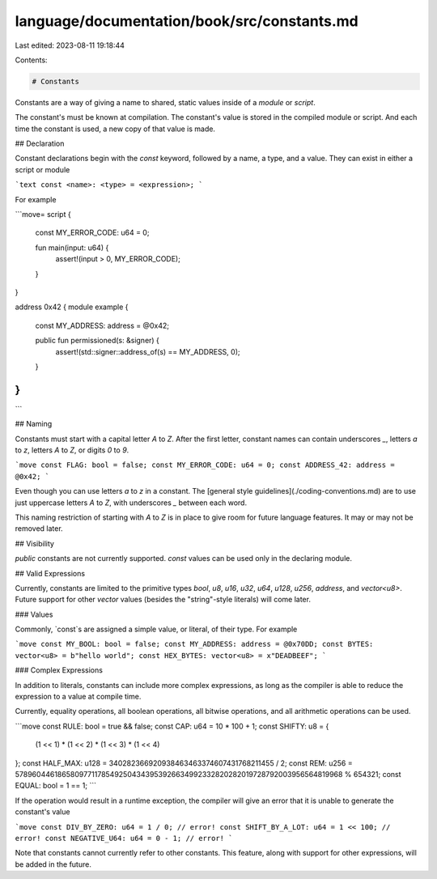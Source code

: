 language/documentation/book/src/constants.md
============================================

Last edited: 2023-08-11 19:18:44

Contents:

.. code-block:: md

    # Constants

Constants are a way of giving a name to shared, static values inside of a `module` or `script`.

The constant's must be known at compilation. The constant's value is stored in the compiled module
or script. And each time the constant is used, a new copy of that value is made.

## Declaration

Constant declarations begin with the `const` keyword, followed by a name, a type, and a value. They
can exist in either a script or module

```text
const <name>: <type> = <expression>;
```

For example

```move=
script {

    const MY_ERROR_CODE: u64 = 0;

    fun main(input: u64) {
        assert!(input > 0, MY_ERROR_CODE);
    }

}

address 0x42 {
module example {

    const MY_ADDRESS: address = @0x42;

    public fun permissioned(s: &signer) {
        assert!(std::signer::address_of(s) == MY_ADDRESS, 0);
    }

}
}
```

## Naming

Constants must start with a capital letter `A` to `Z`. After the first letter, constant names can
contain underscores `_`, letters `a` to `z`, letters `A` to `Z`, or digits `0` to `9`.

```move
const FLAG: bool = false;
const MY_ERROR_CODE: u64 = 0;
const ADDRESS_42: address = @0x42;
```

Even though you can use letters `a` to `z` in a constant. The
[general style guidelines](./coding-conventions.md) are to use just uppercase letters `A` to `Z`,
with underscores `_` between each word.

This naming restriction of starting with `A` to `Z` is in place to give room for future language
features. It may or may not be removed later.

## Visibility

`public` constants are not currently supported. `const` values can be used only in the declaring
module.

## Valid Expressions

Currently, constants are limited to the primitive types `bool`, `u8`, `u16`, `u32`, `u64`, `u128`, `u256`, `address`, and
`vector<u8>`. Future support for other `vector` values (besides the "string"-style literals) will
come later.

### Values

Commonly, `const`s are assigned a simple value, or literal, of their type. For example

```move
const MY_BOOL: bool = false;
const MY_ADDRESS: address = @0x70DD;
const BYTES: vector<u8> = b"hello world";
const HEX_BYTES: vector<u8> = x"DEADBEEF";
```

### Complex Expressions

In addition to literals, constants can include more complex expressions, as long as the compiler is
able to reduce the expression to a value at compile time.

Currently, equality operations, all boolean operations, all bitwise operations, and all arithmetic
operations can be used.

```move
const RULE: bool = true && false;
const CAP: u64 = 10 * 100 + 1;
const SHIFTY: u8 = {
  (1 << 1) * (1 << 2) * (1 << 3) * (1 << 4)
};
const HALF_MAX: u128 = 340282366920938463463374607431768211455 / 2;
const REM: u256 = 57896044618658097711785492504343953926634992332820282019728792003956564819968 % 654321;
const EQUAL: bool = 1 == 1;
```

If the operation would result in a runtime exception, the compiler will give an error that it is
unable to generate the constant's value

```move
const DIV_BY_ZERO: u64 = 1 / 0; // error!
const SHIFT_BY_A_LOT: u64 = 1 << 100; // error!
const NEGATIVE_U64: u64 = 0 - 1; // error!
```

Note that constants cannot currently refer to other constants. This feature, along with support for
other expressions, will be added in the future.


